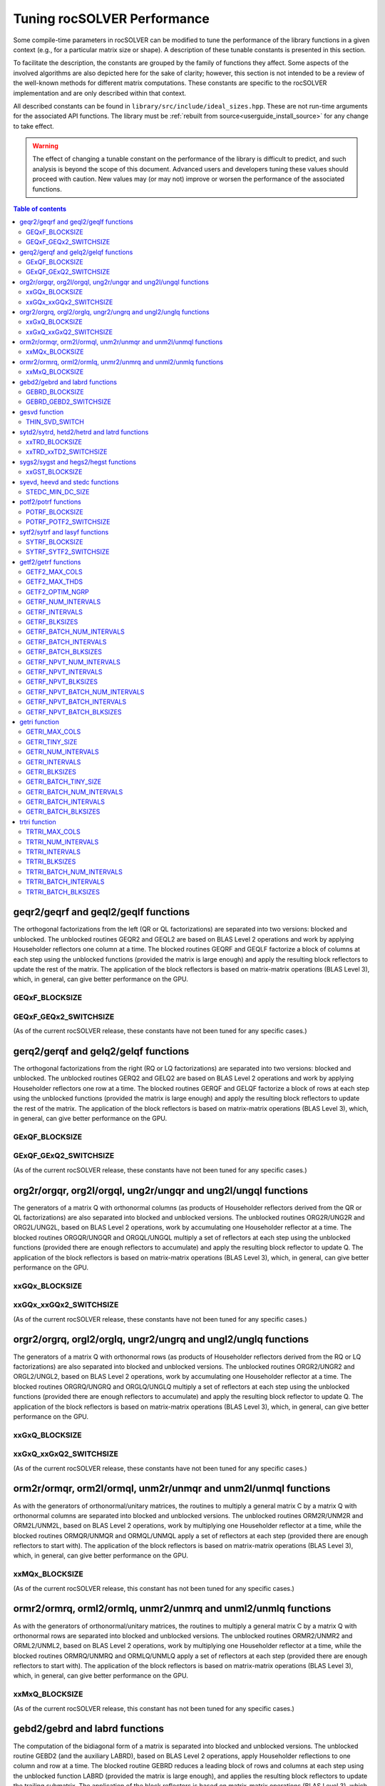 .. _tuning_label:

*******************************
Tuning rocSOLVER Performance
*******************************

Some compile-time parameters in rocSOLVER can be modified to tune the performance
of the library functions in a given context (e.g., for a particular matrix size or shape).
A description of these tunable constants is presented in this section.

To facilitate the description, the constants are grouped by the family of functions they affect.
Some aspects of the involved algorithms are also depicted here for the sake of clarity; however,
this section is not intended to be a review of the well-known methods for different matrix computations.
These constants are specific to the rocSOLVER implementation and are only described within that context.

All described constants can be found in ``library/src/include/ideal_sizes.hpp``.
These are not run-time arguments for the associated API functions. The library must be
:ref:`rebuilt from source<userguide_install_source>` for any change to take effect.

.. warning::
    The effect of changing a tunable constant on the performance of the library is difficult
    to predict, and such analysis is beyond the scope of this document. Advanced users and
    developers tuning these values should proceed with caution. New values may (or may not)
    improve or worsen the performance of the associated functions.

.. contents:: Table of contents
   :local:
   :backlinks: top



geqr2/geqrf and geql2/geqlf functions
======================================

The orthogonal factorizations from the left (QR or QL factorizations) are separated into two versions:
blocked and unblocked. The unblocked routines GEQR2 and GEQL2 are based on BLAS Level 2 operations and work by applying
Householder reflectors one column at a time. The blocked routines GEQRF and GEQLF factorize a block of columns at each
step using the unblocked functions (provided the matrix is large enough) and apply the resulting block reflectors to update
the rest of the matrix. The application of the block reflectors is based on matrix-matrix operations (BLAS Level 3), which,
in general, can give better performance on the GPU.

GEQxF_BLOCKSIZE
----------------------
.. doxygendefine:: GEQxF_BLOCKSIZE

GEQxF_GEQx2_SWITCHSIZE
-----------------------
.. doxygendefine:: GEQxF_GEQx2_SWITCHSIZE

(As of the current rocSOLVER release, these constants have not been tuned for any specific cases.)



gerq2/gerqf and gelq2/gelqf functions
========================================

The orthogonal factorizations from the right (RQ or LQ factorizations) are separated into two versions:
blocked and unblocked. The unblocked routines GERQ2 and GELQ2 are based on BLAS Level 2 operations and work by applying
Householder reflectors one row at a time. The blocked routines GERQF and GELQF factorize a block of rows at each
step using the unblocked functions (provided the matrix is large enough) and apply the resulting block reflectors to update
the rest of the matrix. The application of the block reflectors is based on matrix-matrix operations (BLAS Level 3), which,
in general, can give better performance on the GPU.

GExQF_BLOCKSIZE
----------------------
.. doxygendefine:: GExQF_BLOCKSIZE

GExQF_GExQ2_SWITCHSIZE
-----------------------
.. doxygendefine:: GExQF_GExQ2_SWITCHSIZE

(As of the current rocSOLVER release, these constants have not been tuned for any specific cases.)



org2r/orgqr, org2l/orgql, ung2r/ungqr and ung2l/ungql functions
================================================================

The generators of a matrix Q with orthonormal columns (as products of Householder reflectors derived
from the QR or QL factorizations) are also separated into blocked and unblocked versions. The unblocked
routines ORG2R/UNG2R and ORG2L/UNG2L, based on BLAS Level 2 operations, work by accumulating one Householder reflector at a time.
The blocked routines ORGQR/UNGQR and ORGQL/UNGQL multiply a set of reflectors at each step using the unblocked
functions (provided there are enough reflectors to accumulate) and apply the resulting block reflector to update Q.
The application of the block reflectors is based on matrix-matrix operations (BLAS Level 3), which,
in general, can give better performance on the GPU.

xxGQx_BLOCKSIZE
----------------------
.. doxygendefine:: xxGQx_BLOCKSIZE

xxGQx_xxGQx2_SWITCHSIZE
-----------------------
.. doxygendefine:: xxGQx_xxGQx2_SWITCHSIZE

(As of the current rocSOLVER release, these constants have not been tuned for any specific cases.)



orgr2/orgrq, orgl2/orglq, ungr2/ungrq and ungl2/unglq functions
================================================================

The generators of a matrix Q with orthonormal rows (as products of Householder reflectors derived
from the RQ or LQ factorizations) are also separated into blocked and unblocked versions. The unblocked
routines ORGR2/UNGR2 and ORGL2/UNGL2, based on BLAS Level 2 operations, work by accumulating one Householder reflector at a time.
The blocked routines ORGRQ/UNGRQ and ORGLQ/UNGLQ multiply a set of reflectors at each step using the unblocked
functions (provided there are enough reflectors to accumulate) and apply the resulting block reflector to update Q.
The application of the block reflectors is based on matrix-matrix operations (BLAS Level 3), which,
in general, can give better performance on the GPU.

xxGxQ_BLOCKSIZE
----------------------
.. doxygendefine:: xxGxQ_BLOCKSIZE

xxGxQ_xxGxQ2_SWITCHSIZE
-----------------------
.. doxygendefine:: xxGxQ_xxGxQ2_SWITCHSIZE

(As of the current rocSOLVER release, these constants have not been tuned for any specific cases.)



orm2r/ormqr, orm2l/ormql, unm2r/unmqr and unm2l/unmql functions
================================================================

As with the generators of orthonormal/unitary matrices, the routines to multiply a general
matrix C by a matrix Q with orthonormal columns are separated into blocked and unblocked versions.
The unblocked routines ORM2R/UNM2R and ORM2L/UNM2L, based on BLAS Level 2 operations, work by multiplying one Householder
reflector at a time, while the blocked routines ORMQR/UNMQR and ORMQL/UNMQL apply a set of reflectors at each step
(provided there are enough reflectors to start with).
The application of the block reflectors is based on matrix-matrix operations (BLAS Level 3), which,
in general, can give better performance on the GPU.

xxMQx_BLOCKSIZE
----------------------
.. doxygendefine:: xxMQx_BLOCKSIZE

(As of the current rocSOLVER release, this constant has not been tuned for any specific cases.)



ormr2/ormrq, orml2/ormlq, unmr2/unmrq and unml2/unmlq functions
================================================================

As with the generators of orthonormal/unitary matrices, the routines to multiply a general
matrix C by a matrix Q with orthonormal rows are separated into blocked and unblocked versions.
The unblocked routines ORMR2/UNMR2 and ORML2/UNML2, based on BLAS Level 2 operations, work by multiplying one Householder
reflector at a time, while the blocked routines ORMRQ/UNMRQ and ORMLQ/UNMLQ apply a set of reflectors at each step
(provided there are enough reflectors to start with).
The application of the block reflectors is based on matrix-matrix operations (BLAS Level 3), which,
in general, can give better performance on the GPU.

xxMxQ_BLOCKSIZE
----------------------
.. doxygendefine:: xxMxQ_BLOCKSIZE

(As of the current rocSOLVER release, this constant has not been tuned for any specific cases.)



gebd2/gebrd and labrd functions
=================================

The computation of the bidiagonal form of a matrix is separated into blocked and
unblocked versions. The unblocked routine GEBD2 (and the auxiliary LABRD), based on BLAS Level 2 operations,
apply Householder reflections to one column and row at a time. The blocked routine GEBRD reduces a leading block of rows and
columns at each step using the unblocked function LABRD (provided the matrix is large enough), and applies the resulting block reflectors to
update the trailing submatrix. The application of the block reflectors is based on matrix-matrix operations (BLAS Level 3), which,
in general, can give better performance on the GPU.

GEBRD_BLOCKSIZE
---------------------
.. doxygendefine:: GEBRD_BLOCKSIZE

GEBRD_GEBD2_SWITCHSIZE
-----------------------
.. doxygendefine:: GEBRD_GEBD2_SWITCHSIZE

(As of the current rocSOLVER release, these constants have not been tuned for any specific cases.)



gesvd function
==================

The Singular Value Decomposition of a matrix A could be sped up for matrices with sufficiently many more rows than
columns (or columns than rows) by starting with a QR factorization (or LQ factorization) of A and working with the
triangular factor afterwards.

THIN_SVD_SWITCH
------------------
.. doxygendefine:: THIN_SVD_SWITCH

(As of the current rocSOLVER release, this constant has not been tuned for any specific cases.)



sytd2/sytrd, hetd2/hetrd and latrd functions
==============================================

The computation of the tridiagonal form of a symmetric/Hermitian matrix is separated into blocked and
unblocked versions. The unblocked routines SYTD2/HETD2 (and the auxiliary LATRD), based on BLAS Level 2 operations,
apply Householder reflections to one column/row at a time. The blocked routine SYTRD reduces a block of rows and columns at
each step using the unblocked function LATRD (provided the matrix is large enough) and applies the resulting block reflector to
update the rest of the matrix. The application of the block reflectors is based on matrix-matrix operations (BLAS Level 3), which,
in general, can give better performance on the GPU.

xxTRD_BLOCKSIZE
----------------------
.. doxygendefine:: xxTRD_BLOCKSIZE

xxTRD_xxTD2_SWITCHSIZE
-----------------------
.. doxygendefine:: xxTRD_xxTD2_SWITCHSIZE

(As of the current rocSOLVER release, these constants have not been tuned for any specific cases.)



sygs2/sygst and hegs2/hegst functions
======================================

The reduction of a symmetric/Hermitian-definite generalized eigenproblem to standard form is separated into
blocked and unblocked versions. The unblocked routines SYGS2/HEGS2 reduce the matrix A
one column/row at a time with vector operations and rank-2 updates (BLAS Level 2). The blocked
routines SYGST/HEGST reduce a leading block of A at each step using the unblocked methods (provided A is large enough)
and update the trailing matrix with BLAS Level 3 operations (matrix products
and rank-2k updates), which, in general, can give better performance on the GPU.

xxGST_BLOCKSIZE
------------------------
.. doxygendefine:: xxGST_BLOCKSIZE

(As of the current rocSOLVER release, this constant has not been tuned for any specific cases.)



syevd, heevd and stedc functions
====================================

When running SYEVD/HEEVD (or the corresponding batched and strided-batched routines),
the computation of the eigenvectors of the associated tridiagonal matrix
can be sped up using a divide-and-conquer
approach (implemented in STEDC), provided the size of the independent block is large enough.

STEDC_MIN_DC_SIZE
-------------------
.. doxygendefine:: STEDC_MIN_DC_SIZE

(As of the current rocSOLVER release, this constant has not been tuned for any specific cases.)



potf2/potrf functions
=========================

The Cholesky factorization is separated into blocked (right-looking) and unblocked versions. The unblocked
routine POTF2, based on BLAS Level 2 operations, computes one diagonal element at a time
and scales the corresponding row/column. The blocked routine POTRF factorizes a leading block of rows/columns
at each step using the unblocked algorithm (provided the matrix is large enough) and updates the trailing matrix with BLAS Level 3
operations (symmetric rank-k updates), which, in general, can give better performance on the GPU.

POTRF_BLOCKSIZE
------------------------
.. doxygendefine:: POTRF_BLOCKSIZE

POTRF_POTF2_SWITCHSIZE
------------------------
.. doxygendefine:: POTRF_POTF2_SWITCHSIZE

(As of the current rocSOLVER release, these constants have not been tuned for any specific cases.)



sytf2/sytrf and lasyf functions
=================================

The Bunch-Kaufman factorization is separated into blocked and unblocked versions. The unblocked routine SYTF2
generates one 1-by-1 or 2-by-2 diagonal block at a time and applies a rank-1 update. The blocked routine SYTRF executes
a partial factorization of a given maximum number of diagonal elements (LASYF) at each step (provided the matrix is large enough),
and updates the rest of the matrix with matrix-matrix operations (BLAS Level 3), which, in general, can give better performance on the GPU.

SYTRF_BLOCKSIZE
----------------
.. doxygendefine:: SYTRF_BLOCKSIZE

SYTRF_SYTF2_SWITCHSIZE
-----------------------
.. doxygendefine:: SYTRF_SYTF2_SWITCHSIZE

(As of the current rocSOLVER release, these constants have not been tuned for any specific cases.)












getf2/getrf functions
========================

GETF2_MAX_COLS
---------------

GETF2_MAX_THDS
---------------

GETF2_OPTIM_NGRP
-----------------

GETRF_NUM_INTERVALS
--------------------

GETRF_INTERVALS
----------------

GETRF_BLKSIZES
---------------

GETRF_BATCH_NUM_INTERVALS
----------------------------

GETRF_BATCH_INTERVALS
----------------------

GETRF_BATCH_BLKSIZES
-------------------------

GETRF_NPVT_NUM_INTERVALS
--------------------------

GETRF_NPVT_INTERVALS
----------------------

GETRF_NPVT_BLKSIZES
---------------------

GETRF_NPVT_BATCH_NUM_INTERVALS
-------------------------------

GETRF_NPVT_BATCH_INTERVALS
---------------------------

GETRF_NPVT_BATCH_BLKSIZES
---------------------------




getri function
================

GETRI_MAX_COLS
---------------

GETRI_TINY_SIZE
----------------

GETRI_NUM_INTERVALS
--------------------

GETRI_INTERVALS
----------------

GETRI_BLKSIZES
----------------

GETRI_BATCH_TINY_SIZE
-----------------------

GETRI_BATCH_NUM_INTERVALS
--------------------------

GETRI_BATCH_INTERVALS
------------------------

GETRI_BATCH_BLKSIZES
---------------------


trtri function
=================

TRTRI_MAX_COLS
---------------

TRTRI_NUM_INTERVALS
--------------------

TRTRI_INTERVALS
----------------

TRTRI_BLKSIZES
---------------

TRTRI_BATCH_NUM_INTERVALS
--------------------------

TRTRI_BATCH_INTERVALS
----------------------

TRTRI_BATCH_BLKSIZES
---------------------











